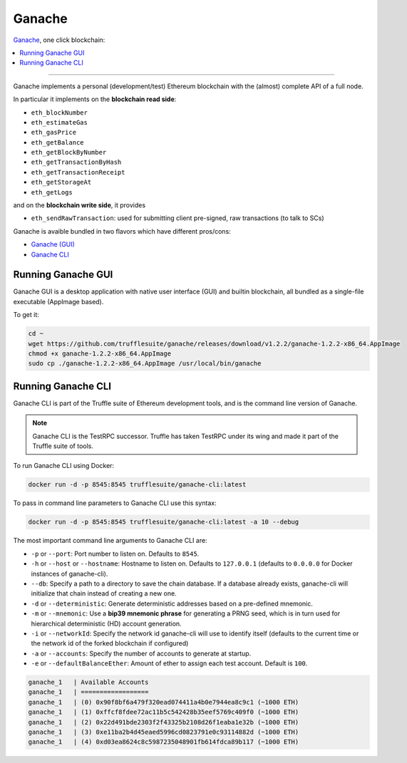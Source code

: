 .. _GanacheBlockchain:

Ganache
=======

`Ganache <https://truffleframework.com/ganache>`_, one click blockchain:

.. contents:: :local:

---------

Ganache implements a personal (development/test) Ethereum blockchain with the (almost) complete API of a full node.

In particular it implements on the **blockchain read side**:

* ``eth_blockNumber``
* ``eth_estimateGas``
* ``eth_gasPrice``
* ``eth_getBalance``
* ``eth_getBlockByNumber``
* ``eth_getTransactionByHash``
* ``eth_getTransactionReceipt``
* ``eth_getStorageAt``
* ``eth_getLogs``

and on the **blockchain write side**, it provides

* ``eth_sendRawTransaction``: used for submitting client pre-signed, raw transactions (to talk to SCs)

Ganache is avaible bundled in two flavors which have different pros/cons:

* `Ganache (GUI) <https://truffleframework.com/ganache>`_
* `Ganache CLI <https://github.com/trufflesuite/ganache-cli>`_


Running Ganache GUI
-------------------

Ganache GUI is a desktop application with native user interface (GUI) and
builtin blockchain, all bundled as a single-file executable (AppImage based).

To get it:

.. code-block:: console

    cd ~
    wget https://github.com/trufflesuite/ganache/releases/download/v1.2.2/ganache-1.2.2-x86_64.AppImage
    chmod +x ganache-1.2.2-x86_64.AppImage
    sudo cp ./ganache-1.2.2-x86_64.AppImage /usr/local/bin/ganache


Running Ganache CLI
-------------------

Ganache CLI is part of the Truffle suite of Ethereum development tools, and is the command line version of Ganache.

.. note::

    Ganache CLI is the TestRPC successor. Truffle has taken TestRPC under its wing and made it part
    of the Truffle suite of tools.    

To run Ganache CLI using Docker:

.. code-block:: console

    docker run -d -p 8545:8545 trufflesuite/ganache-cli:latest

To pass in command line parameters to Ganache CLI use this syntax:

.. code-block:: console

    docker run -d -p 8545:8545 trufflesuite/ganache-cli:latest -a 10 --debug

The most important command line arguments to Ganache CLI are:

* ``-p`` or ``--port``: Port number to listen on. Defaults to ``8545``.
* ``-h`` or ``--host`` or ``--hostname``: Hostname to listen on. Defaults to ``127.0.0.1`` (defaults to ``0.0.0.0`` for Docker instances of ganache-cli).
* ``--db``: Specify a path to a directory to save the chain database. If a database already exists, ganache-cli will initialize that chain instead of creating a new one.
* ``-d`` or ``--deterministic``: Generate deterministic addresses based on a pre-defined mnemonic.
* ``-m`` or ``--mnemonic``: Use a **bip39 mnemonic phrase** for generating a PRNG seed, which is in turn used for hierarchical deterministic (HD) account generation.
* ``-i`` or ``--networkId``: Specify the network id ganache-cli will use to identify itself (defaults to the current time or the network id of the forked blockchain if configured)
* ``-a`` or ``--accounts``: Specify the number of accounts to generate at startup.
* ``-e`` or ``--defaultBalanceEther``: Amount of ether to assign each test account. Default is ``100``.

.. code-block:: console

    ganache_1   | Available Accounts
    ganache_1   | ==================
    ganache_1   | (0) 0x90f8bf6a479f320ead074411a4b0e7944ea8c9c1 (~1000 ETH)
    ganache_1   | (1) 0xffcf8fdee72ac11b5c542428b35eef5769c409f0 (~1000 ETH)
    ganache_1   | (2) 0x22d491bde2303f2f43325b2108d26f1eaba1e32b (~1000 ETH)
    ganache_1   | (3) 0xe11ba2b4d45eaed5996cd0823791e0c93114882d (~1000 ETH)
    ganache_1   | (4) 0xd03ea8624c8c5987235048901fb614fdca89b117 (~1000 ETH)
